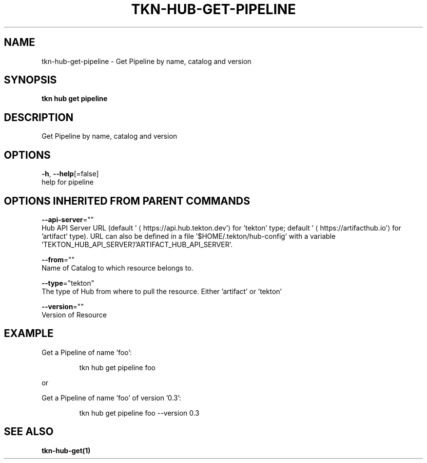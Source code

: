 .TH "TKN\-HUB\-GET\-PIPELINE" "1" "" "Auto generated by spf13/cobra" "" 
.nh
.ad l


.SH NAME
.PP
tkn\-hub\-get\-pipeline \- Get Pipeline by name, catalog and version


.SH SYNOPSIS
.PP
\fBtkn hub get pipeline\fP


.SH DESCRIPTION
.PP
Get Pipeline by name, catalog and version


.SH OPTIONS
.PP
\fB\-h\fP, \fB\-\-help\fP[=false]
    help for pipeline


.SH OPTIONS INHERITED FROM PARENT COMMANDS
.PP
\fB\-\-api\-server\fP=""
    Hub API Server URL (default '
\[la]https://api.hub.tekton.dev'\[ra] for 'tekton' type; default '
\[la]https://artifacthub.io'\[ra] for 'artifact' type).
URL can also be defined in a file '$HOME/.tekton/hub\-config' with a variable 'TEKTON\_HUB\_API\_SERVER'/'ARTIFACT\_HUB\_API\_SERVER'.

.PP
\fB\-\-from\fP=""
    Name of Catalog to which resource belongs to.

.PP
\fB\-\-type\fP="tekton"
    The type of Hub from where to pull the resource. Either 'artifact' or 'tekton'

.PP
\fB\-\-version\fP=""
    Version of Resource


.SH EXAMPLE
.PP
Get a Pipeline of name 'foo':

.PP
.RS

.nf
tkn hub get pipeline foo

.fi
.RE

.PP
or

.PP
Get a Pipeline of name 'foo' of version '0.3':

.PP
.RS

.nf
tkn hub get pipeline foo \-\-version 0.3

.fi
.RE


.SH SEE ALSO
.PP
\fBtkn\-hub\-get(1)\fP
